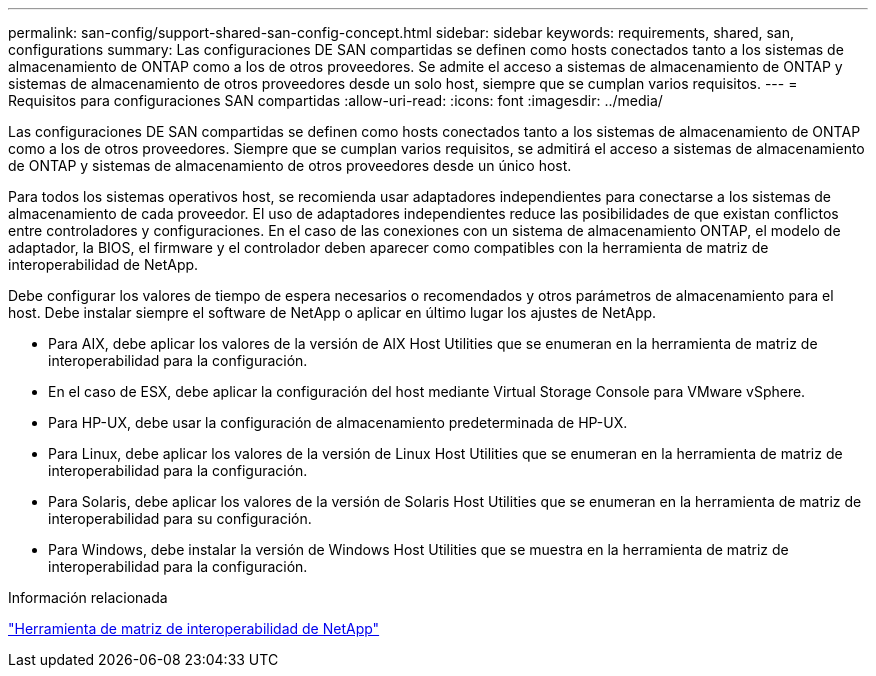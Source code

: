 ---
permalink: san-config/support-shared-san-config-concept.html 
sidebar: sidebar 
keywords: requirements, shared, san, configurations 
summary: Las configuraciones DE SAN compartidas se definen como hosts conectados tanto a los sistemas de almacenamiento de ONTAP como a los de otros proveedores. Se admite el acceso a sistemas de almacenamiento de ONTAP y sistemas de almacenamiento de otros proveedores desde un solo host, siempre que se cumplan varios requisitos. 
---
= Requisitos para configuraciones SAN compartidas
:allow-uri-read: 
:icons: font
:imagesdir: ../media/


[role="lead"]
Las configuraciones DE SAN compartidas se definen como hosts conectados tanto a los sistemas de almacenamiento de ONTAP como a los de otros proveedores. Siempre que se cumplan varios requisitos, se admitirá el acceso a sistemas de almacenamiento de ONTAP y sistemas de almacenamiento de otros proveedores desde un único host.

Para todos los sistemas operativos host, se recomienda usar adaptadores independientes para conectarse a los sistemas de almacenamiento de cada proveedor. El uso de adaptadores independientes reduce las posibilidades de que existan conflictos entre controladores y configuraciones. En el caso de las conexiones con un sistema de almacenamiento ONTAP, el modelo de adaptador, la BIOS, el firmware y el controlador deben aparecer como compatibles con la herramienta de matriz de interoperabilidad de NetApp.

Debe configurar los valores de tiempo de espera necesarios o recomendados y otros parámetros de almacenamiento para el host. Debe instalar siempre el software de NetApp o aplicar en último lugar los ajustes de NetApp.

* Para AIX, debe aplicar los valores de la versión de AIX Host Utilities que se enumeran en la herramienta de matriz de interoperabilidad para la configuración.
* En el caso de ESX, debe aplicar la configuración del host mediante Virtual Storage Console para VMware vSphere.
* Para HP-UX, debe usar la configuración de almacenamiento predeterminada de HP-UX.
* Para Linux, debe aplicar los valores de la versión de Linux Host Utilities que se enumeran en la herramienta de matriz de interoperabilidad para la configuración.
* Para Solaris, debe aplicar los valores de la versión de Solaris Host Utilities que se enumeran en la herramienta de matriz de interoperabilidad para su configuración.
* Para Windows, debe instalar la versión de Windows Host Utilities que se muestra en la herramienta de matriz de interoperabilidad para la configuración.


.Información relacionada
https://mysupport.netapp.com/matrix["Herramienta de matriz de interoperabilidad de NetApp"^]
